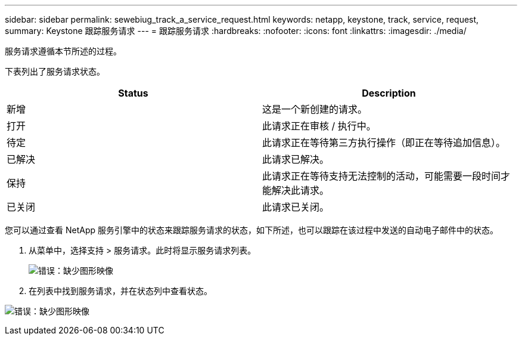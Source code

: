 ---
sidebar: sidebar 
permalink: sewebiug_track_a_service_request.html 
keywords: netapp, keystone, track, service, request, 
summary: Keystone 跟踪服务请求 
---
= 跟踪服务请求
:hardbreaks:
:nofooter: 
:icons: font
:linkattrs: 
:imagesdir: ./media/


[role="lead"]
服务请求遵循本节所述的过程。

下表列出了服务请求状态。

|===
| Status | Description 


| 新增 | 这是一个新创建的请求。 


| 打开 | 此请求正在审核 / 执行中。 


| 待定 | 此请求正在等待第三方执行操作（即正在等待追加信息）。 


| 已解决 | 此请求已解决。 


| 保持 | 此请求正在等待支持无法控制的活动，可能需要一段时间才能解决此请求。 


| 已关闭 | 此请求已关闭。 
|===
您可以通过查看 NetApp 服务引擎中的状态来跟踪服务请求的状态，如下所述，也可以跟踪在该过程中发送的自动电子邮件中的状态。

. 从菜单中，选择支持 > 服务请求。此时将显示服务请求列表。
+
image:sewebiug_image44.png["错误：缺少图形映像"]

. 在列表中找到服务请求，并在状态列中查看状态。


image:sewebiug_image42.png["错误：缺少图形映像"]
